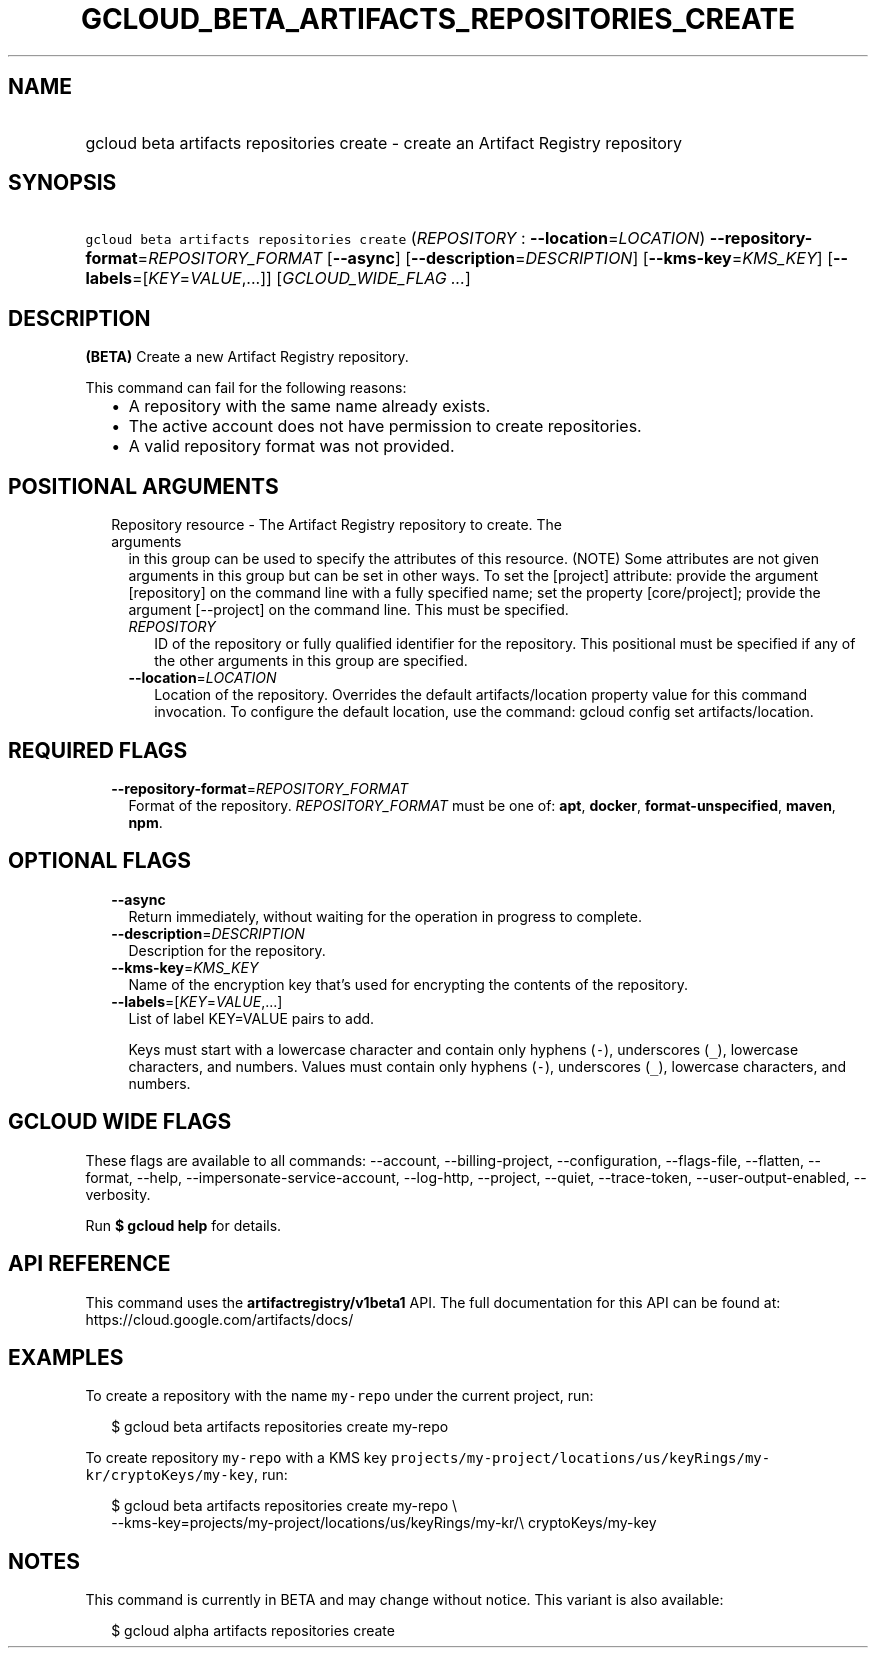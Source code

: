 
.TH "GCLOUD_BETA_ARTIFACTS_REPOSITORIES_CREATE" 1



.SH "NAME"
.HP
gcloud beta artifacts repositories create \- create an Artifact Registry repository



.SH "SYNOPSIS"
.HP
\f5gcloud beta artifacts repositories create\fR (\fIREPOSITORY\fR\ :\ \fB\-\-location\fR=\fILOCATION\fR) \fB\-\-repository\-format\fR=\fIREPOSITORY_FORMAT\fR [\fB\-\-async\fR] [\fB\-\-description\fR=\fIDESCRIPTION\fR] [\fB\-\-kms\-key\fR=\fIKMS_KEY\fR] [\fB\-\-labels\fR=[\fIKEY\fR=\fIVALUE\fR,...]] [\fIGCLOUD_WIDE_FLAG\ ...\fR]



.SH "DESCRIPTION"

\fB(BETA)\fR Create a new Artifact Registry repository.

This command can fail for the following reasons:
.RS 2m
.IP "\(bu" 2m
A repository with the same name already exists.
.IP "\(bu" 2m
The active account does not have permission to create repositories.
.IP "\(bu" 2m
A valid repository format was not provided.
.RE
.sp



.SH "POSITIONAL ARGUMENTS"

.RS 2m
.TP 2m

Repository resource \- The Artifact Registry repository to create. The arguments
in this group can be used to specify the attributes of this resource. (NOTE)
Some attributes are not given arguments in this group but can be set in other
ways. To set the [project] attribute: provide the argument [repository] on the
command line with a fully specified name; set the property [core/project];
provide the argument [\-\-project] on the command line. This must be specified.

.RS 2m
.TP 2m
\fIREPOSITORY\fR
ID of the repository or fully qualified identifier for the repository. This
positional must be specified if any of the other arguments in this group are
specified.

.TP 2m
\fB\-\-location\fR=\fILOCATION\fR
Location of the repository. Overrides the default artifacts/location property
value for this command invocation. To configure the default location, use the
command: gcloud config set artifacts/location.


.RE
.RE
.sp

.SH "REQUIRED FLAGS"

.RS 2m
.TP 2m
\fB\-\-repository\-format\fR=\fIREPOSITORY_FORMAT\fR
Format of the repository. \fIREPOSITORY_FORMAT\fR must be one of: \fBapt\fR,
\fBdocker\fR, \fBformat\-unspecified\fR, \fBmaven\fR, \fBnpm\fR.


.RE
.sp

.SH "OPTIONAL FLAGS"

.RS 2m
.TP 2m
\fB\-\-async\fR
Return immediately, without waiting for the operation in progress to complete.

.TP 2m
\fB\-\-description\fR=\fIDESCRIPTION\fR
Description for the repository.

.TP 2m
\fB\-\-kms\-key\fR=\fIKMS_KEY\fR
Name of the encryption key that's used for encrypting the contents of the
repository.

.TP 2m
\fB\-\-labels\fR=[\fIKEY\fR=\fIVALUE\fR,...]
List of label KEY=VALUE pairs to add.

Keys must start with a lowercase character and contain only hyphens (\f5\-\fR),
underscores (\f5_\fR), lowercase characters, and numbers. Values must contain
only hyphens (\f5\-\fR), underscores (\f5_\fR), lowercase characters, and
numbers.


.RE
.sp

.SH "GCLOUD WIDE FLAGS"

These flags are available to all commands: \-\-account, \-\-billing\-project,
\-\-configuration, \-\-flags\-file, \-\-flatten, \-\-format, \-\-help,
\-\-impersonate\-service\-account, \-\-log\-http, \-\-project, \-\-quiet,
\-\-trace\-token, \-\-user\-output\-enabled, \-\-verbosity.

Run \fB$ gcloud help\fR for details.



.SH "API REFERENCE"

This command uses the \fBartifactregistry/v1beta1\fR API. The full documentation
for this API can be found at: https://cloud.google.com/artifacts/docs/



.SH "EXAMPLES"

To create a repository with the name \f5my\-repo\fR under the current project,
run:

.RS 2m
$ gcloud beta artifacts repositories create my\-repo
.RE

To create repository \f5my\-repo\fR with a KMS key
\f5projects/my\-project/locations/us/keyRings/my\-kr/cryptoKeys/my\-key\fR, run:

.RS 2m
$ gcloud beta artifacts repositories create my\-repo \e
    \-\-kms\-key=projects/my\-project/locations/us/keyRings/my\-kr/\e
cryptoKeys/my\-key
.RE



.SH "NOTES"

This command is currently in BETA and may change without notice. This variant is
also available:

.RS 2m
$ gcloud alpha artifacts repositories create
.RE

